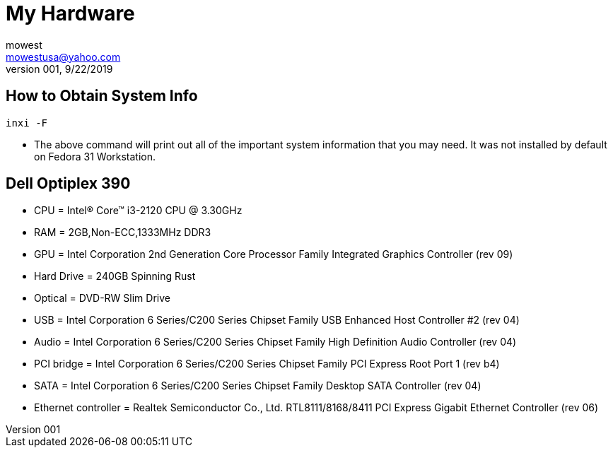 My Hardware
===========
mowest <mowestusa@yahoo.com>
001, 9/22/2019

How to Obtain System Info
-------------------------
+inxi -F+

* The above command will print out all of the important system information that you may need. It was not installed by default on Fedora 31 Workstation.

Dell Optiplex 390
-----------------
* CPU = Intel(R) Core(TM) i3-2120 CPU @ 3.30GHz
* RAM = 2GB,Non-ECC,1333MHz DDR3
* GPU = Intel Corporation 2nd Generation Core Processor Family Integrated Graphics Controller (rev 09)
* Hard Drive = 240GB Spinning Rust
* Optical = DVD-RW Slim Drive
* USB = Intel Corporation 6 Series/C200 Series Chipset Family USB Enhanced Host Controller #2 (rev 04)
* Audio = Intel Corporation 6 Series/C200 Series Chipset Family High Definition Audio Controller (rev 04)
* PCI bridge = Intel Corporation 6 Series/C200 Series Chipset Family PCI Express Root Port 1 (rev b4)
* SATA = Intel Corporation 6 Series/C200 Series Chipset Family Desktop SATA Controller (rev 04)
* Ethernet controller = Realtek Semiconductor Co., Ltd. RTL8111/8168/8411 PCI Express Gigabit Ethernet Controller (rev 06)



